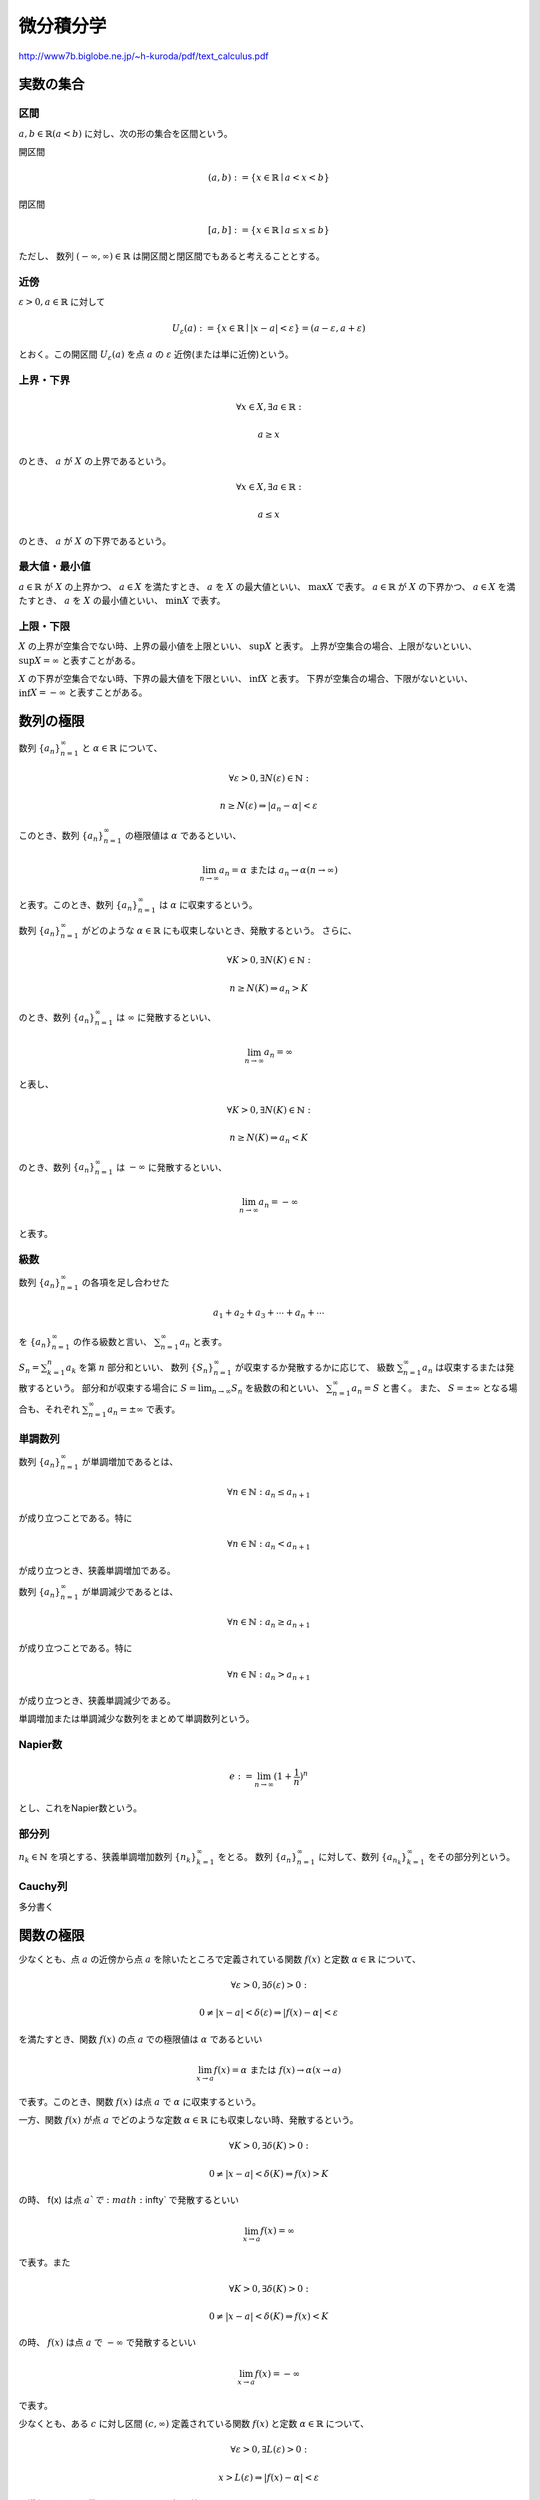 ================================================================
微分積分学
================================================================

http://www7b.biglobe.ne.jp/~h-kuroda/pdf/text_calculus.pdf

実数の集合
=============================================================================

区間
-----------------------------------------------------------------------------
:math:`a,b\in\mathbb{R}(a<b)` に対し、次の形の集合を区間という。

開区間

.. math::
    (a,b) :=\{x\in\mathbb{R}\mid a<x<b\}

閉区間

.. math::
    [a,b] :=\{x\in\mathbb{R}\mid a\leq x\leq b\}

ただし、 数列 :math:`(-\infty,\infty)\in\mathbb{R}` は開区間と閉区間でもあると考えることとする。

近傍
-----------------------------------------------------------------------------
:math:`\varepsilon>0,a\in\mathbb{R}` に対して

.. math::
    U_{\varepsilon}(a) := \{x\in\mathbb{R}\mid |x-a|<\varepsilon\}=(a-\varepsilon,a+\varepsilon)

とおく。この開区間 :math:`U_{\varepsilon}(a)` を点 :math:`a` の :math:`\varepsilon` 近傍(または単に近傍)という。

上界・下界
-----------------------------------------------------------------------------
.. math::
    \forall x\in X,\exists a\in\mathbb{R}:
    
    a\geq x

のとき、 :math:`a` が :math:`X` の上界であるという。

.. math::
    \forall x\in X,\exists a\in\mathbb{R}:
    
    a\leq x

のとき、 :math:`a` が :math:`X` の下界であるという。

最大値・最小値
-----------------------------------------------------------------------------
:math:`a\in\mathbb{R}` が :math:`X` の上界かつ、 :math:`a\in X` を満たすとき、 :math:`a` を :math:`X` の最大値といい、 :math:`\max X` で表す。
:math:`a\in\mathbb{R}` が :math:`X` の下界かつ、 :math:`a\in X` を満たすとき、 :math:`a` を :math:`X` の最小値といい、 :math:`\min X` で表す。

上限・下限
-----------------------------------------------------------------------------
:math:`X` の上界が空集合でない時、上界の最小値を上限といい、 :math:`\sup X` と表す。
上界が空集合の場合、上限がないといい、 :math:`\sup X = \infty` と表すことがある。

:math:`X` の下界が空集合でない時、下界の最大値を下限といい、 :math:`\inf X` と表す。
下界が空集合の場合、下限がないといい、 :math:`\inf X = -\infty` と表すことがある。


数列の極限
=============================================================================
数列 :math:`\{a_n\}^{\infty}_{n=1}` と :math:`\alpha\in\mathbb{R}` について、

.. math::
    \forall\varepsilon>0,\exists N(\varepsilon)\in\mathbb{N}:
    
    n\geq N(\varepsilon)\Rightarrow|a_n-\alpha|<\varepsilon

このとき、数列 :math:`\{a_n\}^{\infty}_{n=1}` の極限値は :math:`\alpha` であるといい、

.. math::
    \lim_{n\to\infty}a_n=\alpha\text{ または } a_n\to\alpha(n\to\infty)

と表す。このとき、数列 :math:`\{a_n\}^{\infty}_{n=1}` は :math:`\alpha` に収束するという。

数列 :math:`\{a_n\}^{\infty}_{n=1}` がどのような :math:`\alpha\in\mathbb{R}` にも収束しないとき、発散するという。
さらに、

.. math::
    \forall K>0,\exists N(K)\in\mathbb{N}:
    
    n\geq N(K)\Rightarrow a_n>K

のとき、数列 :math:`\{a_n\}^{\infty}_{n=1}` は :math:`\infty` に発散するといい、

.. math::
    \lim_{n\to\infty}a_n=\infty

と表し、

.. math::
    \forall K>0,\exists N(K)\in\mathbb{N}:
    
    n\geq N(K)\Rightarrow a_n<K

のとき、数列 :math:`\{a_n\}^{\infty}_{n=1}` は :math:`-\infty` に発散するといい、

.. math::
    \lim_{n\to\infty}a_n=-\infty

と表す。

級数
-----------------------------------------------------------------------------
数列 :math:`\{a_n\}^{\infty}_{n=1}` の各項を足し合わせた

.. math::
   a_1+a_2+a_3+\cdots+a_n+\cdots

を :math:`\{a_n\}^{\infty}_{n=1}` の作る級数と言い、 :math:`\sum_{n=1}^{\infty}{a_n}`
と表す。

:math:`S_n=\sum^{n}_{k=1}a_k` を第 :math:`n` 部分和といい、
数列 :math:`\{S_n\}^{\infty}_{n=1}` が収束するか発散するかに応じて、
級数 :math:`\sum_{n=1}^{\infty}{a_n}` は収束するまたは発散するという。
部分和が収束する場合に :math:`S=\lim_{n\to\infty}S_n` を級数の和といい、
:math:`\sum_{n=1}^{\infty}{a_n}=S` と書く。
また、 :math:`S=\pm\infty` となる場合も、それぞれ
:math:`\sum_{n=1}^{\infty}{a_n}=\pm\infty` で表す。

単調数列
-----------------------------------------------------------------------------
数列 :math:`\{a_n\}^{\infty}_{n=1}` が単調増加であるとは、

.. math::
    \forall n\in \mathbb{N} : a_n\leq a_{n+1}

が成り立つことである。特に

.. math::
    \forall n\in \mathbb{N} : a_n < a_{n+1}

が成り立つとき、狭義単調増加である。

数列 :math:`\{a_n\}^{\infty}_{n=1}` が単調減少であるとは、

.. math::
    \forall n\in \mathbb{N} : a_n\geq a_{n+1}

が成り立つことである。特に

.. math::
    \forall n\in \mathbb{N} : a_n > a_{n+1}

が成り立つとき、狭義単調減少である。

単調増加または単調減少な数列をまとめて単調数列という。

Napier数
-----------------------------------------------------------------------------
.. math::
    e := \lim_{n\to\infty}(1+\frac{1}{n})^n

とし、これをNapier数という。

部分列
-----------------------------------------------------------------------------
:math:`n_k \in \mathbb{N}` を項とする、狭義単調増加数列 :math:`\{n_k\}^{\infty}_{k=1}` をとる。
数列 :math:`\{a_n\}^{\infty}_{n=1}` に対して、数列 :math:`\{a_{n_k}\}^{\infty}_{k=1}` をその部分列という。

Cauchy列
-----------------------------------------------------------------------------
多分書く

関数の極限
=============================================================================
少なくとも、点 :math:`a` の近傍から点 :math:`a` を除いたところで定義されている関数 :math:`f(x)` と定数 :math:`\alpha\in\mathbb{R}` について、

.. math::
    \forall\varepsilon>0,\exists \delta(\varepsilon)>0:

    0 \neq |x-a|<\delta(\varepsilon) \Rightarrow |f(x)-\alpha|<\varepsilon

を満たすとき、関数 :math:`f(x)` の点 :math:`a` での極限値は :math:`\alpha` であるといい

.. math::
    \lim_{x\to a}f(x)=\alpha\text{ または } f(x)\to\alpha(x\to a)

で表す。このとき、関数 :math:`f(x)` は点 :math:`a` で :math:`\alpha` に収束するという。

一方、関数 :math:`f(x)` が点 :math:`a` でどのような定数 :math:`\alpha\in\mathbb{R}` にも収束しない時、発散するという。

.. math::
    \forall K>0,\exists \delta(K)>0:

    0 \neq |x-a|<\delta(K) \Rightarrow f(x)>K

の時、 f(x) は点 :math:`a`で :math:`\infty` で発散するといい

.. math::
    \lim_{x\to a}f(x)=\infty

で表す。また

.. math::
    \forall K>0,\exists \delta(K)>0:

    0 \neq |x-a|<\delta(K) \Rightarrow f(x)<K

の時、 :math:`f(x)` は点 :math:`a` で :math:`-\infty` で発散するといい

.. math::
    \lim_{x\to a}f(x)=-\infty

で表す。

少なくとも、ある :math:`c` に対し区間 :math:`(c,\infty)` 定義されている関数 :math:`f(x)` と定数 :math:`\alpha\in\mathbb{R}` について、

.. math::
    \forall\varepsilon>0,\exists L(\varepsilon)>0:

    x>L(\varepsilon) \Rightarrow |f(x)-\alpha|<\varepsilon

を満たすとき、関数 :math:`f(x)` の :math:`x\to\infty` での極限値は :math:`\alpha` であるといい

.. math::
    \lim_{x\to \infty}f(x)=\alpha\text{ または } f(x)\to\alpha(x\to \infty)

で表す。このとき、関数 :math:`f(x)` は :math:`x\to\infty` で :math:`\alpha` に収束するという。

一方、関数 :math:`f(x)` が :math:`x\to\infty` でどのような定数 :math:`\alpha\in\mathbb{R}` にも収束しない時、発散するという。

.. math::
    \forall K>0,\exists L(K)>0:

    x<L(K) \Rightarrow f(x)>K

の時、 f(x) は :math:`x\to\infty` で :math:`\infty` で発散するといい

.. math::
    \lim_{x\to \infty}f(x)=\infty

で表す。また

.. math::
    \forall K>0,\exists L(K)>0:

    x<L(K) \Rightarrow f(x)<K

の時、 :math:`f(x)` は :math:`x\to\infty` で :math:`-\infty` で発散するといい

.. math::
    \lim_{x\to \infty}f(x)=-\infty

で表す。

:math:`x\to -\infty` での極限についても同様に定義する。

右極限、左極限
-----------------------------------------------------------------------------
そのうち

関数の連続性
-----------------------------------------------------------------------------
そのうち

逆関数
-----------------------------------------------------------------------------
そのうち

初等関数
-----------------------------------------------------------------------------

指数関数・対数関数
^^^^^^^^^^^^^^^^^^^^^^^^^^^^^^^^^^^^^^^^^^^^^^^^^^^^^^^^^^^^^^^^^^^^^^^^^^^^^

逆三角関数
^^^^^^^^^^^^^^^^^^^^^^^^^^^^^^^^^^^^^^^^^^^^^^^^^^^^^^^^^^^^^^^^^^^^^^^^^^^^^

双曲線関数
^^^^^^^^^^^^^^^^^^^^^^^^^^^^^^^^^^^^^^^^^^^^^^^^^^^^^^^^^^^^^^^^^^^^^^^^^^^^^

一様連続
-----------------------------------------------------------------------------

微分法
=============================================================================

微分係数
-----------------------------------------------------------------------------
関数 :math:`f(x)` が点 :math:`a` の近傍で定義されていて、極限値

.. math::
    \lim_{x\to a} \frac{f(x)-f(a)}{x-a}

が存在する時、この極限値を :math:`f(x)` の点 :math:`a` における微分係数といい

.. math::
    f'(a) := \lim_{x\to a} \frac{f(x)-f(a)}{x-a}

で表す。この時、 :math:`f(x)` は点 :math:`a` で微分可能であるという。

:math:`h = x-a` とおくと

.. math::
    f'(a) = \lim_{h\to 0} \frac{f(a+h)-f(a)}{h}

で表すことができる。

接線
-----------------------------------------------------------------------------
関数 math`f(x)` は点 :math:`a` で微分可能とする。この時、直線

.. math::
    y = f'(a)(x-a) + f(a)

を曲線 :math:`y=f(x)` 上の点 :math:`(a,f(a))` における接線という。

右微分・左微分
-----------------------------------------------------------------------------
そのうち

導関数
-----------------------------------------------------------------------------
開区間 :math:`I` で定義された関数 :math:`f(x)` が :math:`I` の全ての点で微分可能であるとき、 :math:`f(x)` は :math:`I` で微分可能であるという。

.. math::
    f'(x) := \lim_{h\to 0} \frac{f(x+h)-f(x)}{h} (x\in I)

を :math:`f(x)` の導関数という。 1次導関数とも呼ばれる。 :math:`y=f(x)` の導関数は

.. math::
    f^{(1)}(x),\frac{d}{dx}f(x),y',y^{(1)},\frac{dy}{dx}

のようにも表される。

:math:`I` が端点を持つ場合、面倒なので後でかく。

高次導関数
-----------------------------------------------------------------------------
区間 :math:`I` で定義された関数 :math:`f(x)` が :math:`I` で微分可能で、:math:`(n-1)` 次導関数 :math:`f^{(n-1)}(x)` も :math:`I` で微分可能であるとき、 :math:`f` はn回微分可能であるという。
この時、 :math:`(n-1)` の導関数を :math:`f` の :math:`n` 次導関数といい、 :math:`y=f(x)` の :math:`n` 次導関数を

.. math::
    f^{(n)}(x),\frac{d^n}{dx^n}f(x),y^{(n)},\frac{d^ny}{dx^n}

などで表す。

:math:`C^n` 級関数
-----------------------------------------------------------------------------

極値
-----------------------------------------------------------------------------

凸関数
-----------------------------------------------------------------------------

テイラーの定理
-----------------------------------------------------------------------------
後でかく

一般二項係数
-----------------------------------------------------------------------------

ランダウの記号
-----------------------------------------------------------------------------

漸近展開
-----------------------------------------------------------------------------

整数級
-----------------------------------------------------------------------------

テイラー展開・マクローリン展開
-----------------------------------------------------------------------------

積分法
=============================================================================

区間の分割
-----------------------------------------------------------------------------

開区間 :math:`I=[a,b]` に対して、次のような :math:`I` の分点の組

.. math::
    \Delta : a = x_0<x_1<x_2<\cdots<x_{n-1}<x_n = b

を :math:`\Delta = \{x_k\}^{n}_{k=0}` で表し、 :math:`I` の分割という。ここで、:math:`n\in\mathbb{N}` も自由に選んで良い。
また :math:`I` の分割 :math:`\Delta = \{x_k\}^{n}_{k=0}` に対して

.. math::
    |\Delta| = \max\{x_k - x_{k-1} \mid k = 1,2,\cdots,n\}

を分割 :math:`\Delta` の幅という。

リーマン和
-----------------------------------------------------------------------------
:math:`f(x)` を開区間 :math:`I=[a,b]` で有界な関数とする。 :math:`I` の分割 :math:`\Delta = \{x_k\}^{n}_{k=0}` 代表点 :math:`\xi_k\in[x_{k-1},x_k]` を決めた時

.. math::
    S(f;\Delta,\{\xi_k\}) = \sum_{k=1}^{n}f(\xi_k)(x_k-x_{k-1})

を :math:`(\Delta,\{\xi_k\})` に関する :math:`f(x)` のリーマン和という。

リーマン積分
-----------------------------------------------------------------------------
関数 :math:`f(x)` は有界閉区間 :math:`I=[a,b]` で有界であるとする。この時ある実数 :math:`\alpha` が存在して、任意の代表点 :math:`\{\xi_k\}` 

.. math::
    \lim_{|\Delta|\to 0} S(f;\Delta,\{\xi_k\}) = \alpha

が成り立つ時、 :math:`f(x)` は :math:`I` で積分可能であるという。

このとき、

.. math::
    \int^{b}_{a}f(x)dx = \alpha

を :math:`f(x)` の :math:`I` でのリーマン積分という。

原始関数
-----------------------------------------------------------------------------
区間 :math:`I` 上の関数 :math:`f(x)` に対して

.. math::
    \frac{d}{dx}F(x) = f(x) (x\in I)

を満たす関数 :math:`F(x)` が存在する時、 :math:`F(x)` を :math:`f(x)` の原始関数という。 

不定積分
-----------------------------------------------------------------------------
関数 :math:`f(x)` が区間 :math:`I` に含まれる任意の有界閉区間上で積分可能とする。この時、 :math:`a\in I` と定数 :math:`C` に対して、関数

.. math::
    F(x) = \int^{x}_{a}f(t)dt+C (x\in I)

を定める。この :math:`F(x)` を記号

.. math::
    \int f(x)dx

で表し、区間 :math:`I` における :math:`f(x)` 不定積分という。

微積分学の基本定理
-----------------------------------------------------------------------------
関数 :math:`f(x)` が区間 :math:`I` 上で連続ならば、 :math:`a\in I` とすれば

.. math::
    \frac{d}{dx}\int^{x}_{a}f(t)dt = f(x) (x\in I)

が成り立つ。

証明は面倒なので省略。

有理関数
-----------------------------------------------------------------------------

広義積分
-----------------------------------------------------------------------------
後でかく

無限大・無限小の比較
-----------------------------------------------------------------------------

ガンマ関数
-----------------------------------------------------------------------------

ベータ関数
-----------------------------------------------------------------------------
